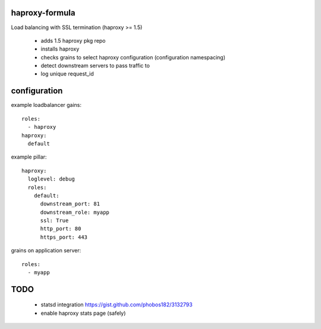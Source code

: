 haproxy-formula
---------------
Load balancing with SSL termination (haproxy >= 1.5)

 - adds 1.5 haproxy pkg repo
 - installs haproxy
 - checks grains to select haproxy configuration (configuration namespacing)
 - detect downstream servers to pass traffic to
 - log unique request_id


configuration
-------------

example loadbalancer gains::

    roles:
      - haproxy
    haproxy:
      default


example pillar::

    haproxy:
      loglevel: debug
      roles:
        default:
          downstream_port: 81
          downstream_role: myapp
          ssl: True
          http_port: 80
          https_port: 443


grains on application server::

    roles:
      - myapp





TODO
----
 - statsd integration
   https://gist.github.com/phobos182/3132793
 - enable haproxy stats page (safely)
